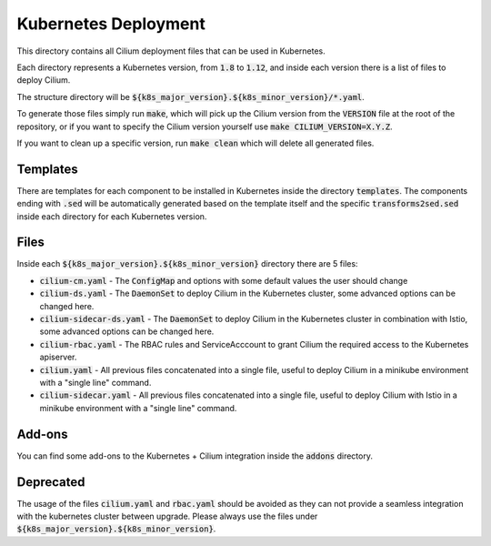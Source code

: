 Kubernetes Deployment
=====================

This directory contains all Cilium deployment files that can be used in
Kubernetes.

Each directory represents a Kubernetes version, from :code:`1.8` to :code:`1.12`,
and inside each version there is a list of files to deploy Cilium.

The structure directory will be :code:`${k8s_major_version}.${k8s_minor_version}/*.yaml`.

To generate those files simply run :code:`make`, which will pick up the Cilium
version from the :code:`VERSION` file at the root of the repository, or if you
want to specify the Cilium version yourself use
:code:`make CILIUM_VERSION=X.Y.Z`.

If you want to clean up a specific version, run :code:`make clean` which will
delete all generated files.

Templates
---------

There are templates for each component to be installed in Kubernetes inside
the directory :code:`templates`. The components ending with :code:`.sed` will be
automatically generated based on the template itself and the specific
:code:`transforms2sed.sed` inside each directory for each Kubernetes version.

Files
-----

Inside each :code:`${k8s_major_version}.${k8s_minor_version}` directory there
are 5 files:

- :code:`cilium-cm.yaml` - The :code:`ConfigMap` and options with some default
  values the user should change

- :code:`cilium-ds.yaml` - The :code:`DaemonSet` to deploy Cilium in the
  Kubernetes cluster, some advanced options can be changed here.

- :code:`cilium-sidecar-ds.yaml` - The :code:`DaemonSet` to deploy Cilium in
  the Kubernetes cluster in combination with Istio, some advanced options can
  be changed here.

- :code:`cilium-rbac.yaml` - The RBAC rules and ServiceAcccount to grant Cilium
  the required access to the Kubernetes apiserver.

- :code:`cilium.yaml` - All previous files concatenated into a single file,
  useful to deploy Cilium in a minikube environment with a "single line" command.

- :code:`cilium-sidecar.yaml` - All previous files concatenated into a single
  file, useful to deploy Cilium with Istio in a minikube environment with a
  "single line" command.

Add-ons
-------

You can find some add-ons to the Kubernetes + Cilium integration inside the
:code:`addons` directory.

Deprecated
----------

The usage of the files :code:`cilium.yaml` and :code:`rbac.yaml` should be
avoided as they can not provide a seamless integration with the kubernetes
cluster between upgrade. Please always use the files under
:code:`${k8s_major_version}.${k8s_minor_version}`.
